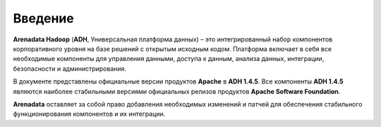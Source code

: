 Введение
--------

**Arenadata Hadoop** (**ADH**, Универсальная платформа данных) – это интегрированный набор компонентов корпоративного уровня на базе решений с открытым исходным кодом. Платформа включает в себя все необходимые компоненты для управления данными, доступа к данным, анализа данных, интеграции, безопасности и администрирования. 

В документе представлены официальные версии продуктов **Apache** в **ADH 1.4.5**. Все компоненты **ADH 1.4.5** являются наиболее стабильными версиями официальных релизов продуктов **Apache Software Foundation**. 

**Arenadata** оставляет за собой право добавления необходимых изменений и патчей для обеспечения стабильного функционирования компонентов и их интеграции.
